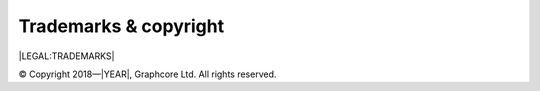 Trademarks & copyright
======================

|LEGAL:TRADEMARKS|

© Copyright 2018—|YEAR|, Graphcore Ltd. All rights reserved.
